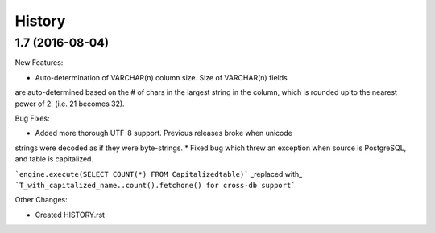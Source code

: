 .. :changelog:

History
-------

1.7 (2016-08-04)
~~~~~~~~~~~~~~~~~~~~~~~~~~~~~

New Features:

* Auto-determination of VARCHAR(n) column size. Size of VARCHAR(n) fields 
are auto-determined based on the # of chars in the largest string in the 
column, which is rounded up to the nearest power of 2. (i.e. 21 becomes 32).

Bug Fixes:

* Added more thorough UTF-8 support. Previous releases broke when unicode
strings were decoded as if they were byte-strings.
* Fixed bug which threw an exception when source is PostgreSQL, and table
is capitalized.

```engine.execute(SELECT COUNT(*) FROM Capitalizedtable)``` _replaced with_
```T_with_capitalized_name..count().fetchone() for cross-db support```

Other Changes:

* Created HISTORY.rst
